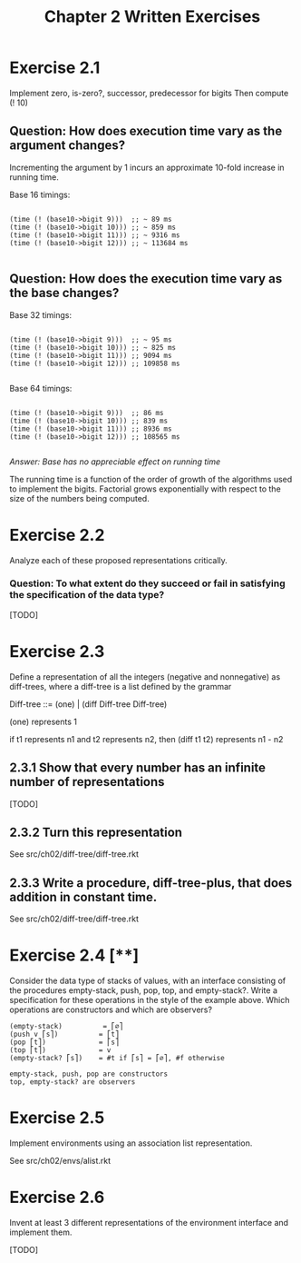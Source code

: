 #+title: Chapter 2 Written Exercises

* Exercise 2.1

Implement zero, is-zero?, successor, predecessor for bigits
Then compute (! 10)

** Question: How does execution time vary as the argument changes?

Incrementing the argument by 1 incurs an approximate 10-fold increase in running time.

Base 16 timings:

#+begin_src racket

(time (! (base10->bigit 9)))  ;; ~ 89 ms
(time (! (base10->bigit 10))) ;; ~ 859 ms
(time (! (base10->bigit 11))) ;; ~ 9316 ms
(time (! (base10->bigit 12))) ;; ~ 113684 ms

#+end_src

** Question: How does the execution time vary as the base changes?

Base 32 timings:

#+begin_src racket

(time (! (base10->bigit 9)))  ;; ~ 95 ms
(time (! (base10->bigit 10))) ;; ~ 825 ms
(time (! (base10->bigit 11))) ;; 9094 ms
(time (! (base10->bigit 12))) ;; 109858 ms

#+end_src

Base 64 timings:

#+begin_src racket

(time (! (base10->bigit 9)))  ;; 86 ms
(time (! (base10->bigit 10))) ;; 839 ms
(time (! (base10->bigit 11))) ;; 8936 ms
(time (! (base10->bigit 12))) ;; 108565 ms

#+end_src

/Answer: Base has no appreciable effect on running time/

The running time is a function of the order of growth of the
algorithms used to implement the bigits. Factorial grows exponentially
with respect to the size of the numbers being computed.



* Exercise 2.2

Analyze each of these proposed representations critically.

*** Question: To what extent do they succeed or fail in satisfying the specification of the data type?

[TODO]

* Exercise 2.3

Define a representation of all the integers (negative and nonnegative)
as diff-trees, where a diff-tree is a list defined by the grammar

  Diff-tree ::= (one) | (diff Diff-tree Diff-tree)

(one) represents 1

if t1 represents n1 and t2 represents n2, then (diff t1 t2) represents n1 - n2

** 2.3.1 Show that every number has an infinite number of representations

[TODO]

** 2.3.2 Turn this representation

See src/ch02/diff-tree/diff-tree.rkt

** 2.3.3 Write a procedure, diff-tree-plus, that does addition in constant time.

See src/ch02/diff-tree/diff-tree.rkt

* Exercise 2.4 [**]

Consider the data type of stacks of values, with an interface consisting
of the procedures empty-stack, push, pop, top, and empty-stack?. Write a specification
for these operations in the style of the example above.
Which operations are constructors and which are observers?


#+begin_src
(empty-stack)          = ⎡∅⎤
(push v ⎡s⎤)          = ⎡t⎤
(pop ⎡t⎤)             = ⎡s⎤
(top ⎡t⎤)             = v
(empty-stack? ⎡s⎤)    = #t if ⎡s⎤ = ⎡∅⎤, #f otherwise

empty-stack, push, pop are constructors
top, empty-stack? are observers
#+end_src

* Exercise 2.5

Implement environments using an association list representation.

See src/ch02/envs/alist.rkt

* Exercise 2.6

Invent at least 3 different representations of the environment
interface and implement them.

[TODO]
